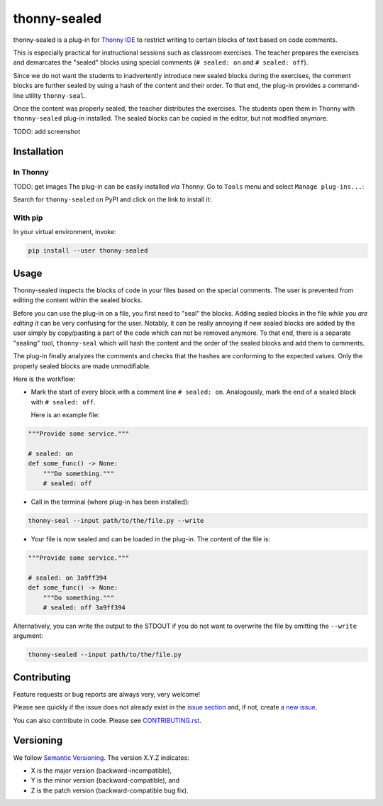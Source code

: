 *********************
thonny-sealed
*********************

.. image:: https://github.com/mristin/thonny-sealed/workflows/Continuous%20Integration%20-%20Ubuntu/badge.svg
    :alt: Continuous Integration - Ubuntu

.. image:: https://github.com/mristin/thonny-sealed/workflows/Continuous%20Integration%20-%20OSX/badge.svg
    :alt: Continuous Integration - OSX

.. image:: https://github.com/mristin/thonny-sealed/workflows/Continuous%20Integration%20-%20Windows/badge.svg
    :alt: Continuous Integration - Windows

.. image:: https://coveralls.io/repos/github/mristin/thonny-sealed/badge.svg?branch=main
    :target: https://coveralls.io/github/mristin/thonny-sealed?branch=main
    :alt: Test coverage

.. image:: https://badge.fury.io/py/thonny-sealed.svg
    :target: https://badge.fury.io/py/thonny-sealed
    :alt: PyPI - version

.. image:: https://img.shields.io/pypi/pyversions/thonny-sealed.svg
    :alt: PyPI - Python Version


thonny-sealed is a plug-in for `Thonny IDE`_ to restrict writing to certain blocks of text based on code comments.

.. _Thonny IDE: https://thonny.org/

This is especially practical for instructional sessions such as classroom exercises.
The teacher prepares the exercises and demarcates the "sealed" blocks using special comments (``# sealed: on`` and ``# sealed: off``).

Since we do not want the students to inadvertently introduce new sealed blocks during the exercises, the comment blocks are further sealed by using a hash of the content and their order.
To that end, the plug-in provides a command-line utility ``thonny-seal``.

Once the content was properly sealed, the teacher distributes the exercises.
The students open them in Thonny with ``thonny-sealed`` plug-in installed.
The sealed blocks can be copied in the editor, but not modified anymore.

TODO: add screenshot

Installation
============
In Thonny
---------
TODO: get images
The plug-in can be easily installed *via* Thonny.
Go to ``Tools`` menu and select ``Manage plug-ins...``:

.. image:: https://raw.githubusercontent.com/mristin/thonny-sealed/main/readme/manage_plugins.png
    :alt: Tools -> Manage plug-ins...
    :width: 916
    :height: 472

Search for ``thonny-sealed`` on PyPI and click on the link to install it:

.. image:: https://raw.githubusercontent.com/mristin/thonny-sealed/main/readme/search_on_pypi.png
    :alt: Search on PyPI
    :width: 1251
    :height: 984

With pip
--------
In your virtual environment, invoke:

.. code-block::

    pip install --user thonny-sealed

Usage
=====
Thonny-sealed inspects the blocks of code in your files based on the special comments.
The user is prevented from editing the content within the sealed blocks.

Before you can use the plug-in on a file, you first need to "seal" the blocks.
Adding sealed blocks in the file *while you are editing it* can be very confusing for the user.
Notably, it can be really annoying if new sealed blocks are added by the user simply by copy/pasting a part of the code which can not be removed anymore.
To that end, there is a separate "sealing" tool, ``thonny-seal`` which will hash the content and the order of the sealed blocks and add them to comments.

The plug-in finally analyzes the comments and checks that the hashes are conforming to the expected values.
Only the properly sealed blocks are made unmodifiable.

Here is the workflow:

* Mark the start of every block with a comment line ``# sealed: on``. Analogously, mark the end of a sealed block with ``# sealed: off``.

  Here is an example file:

.. code-block:: python

    """Provide some service."""

    # sealed: on
    def some_func() -> None:
        """Do something."""
        # sealed: off

* Call in the terminal (where plug-in has been installed):

.. code-block::

    thonny-seal --input path/to/the/file.py --write

* Your file is now sealed and can be loaded in the plug-in.
  The content of the file is:

.. code-block:: python

    """Provide some service."""

    # sealed: on 3a9ff394
    def some_func() -> None:
        """Do something."""
        # sealed: off 3a9ff394

Alternatively, you can write the output to the STDOUT if you do not want to overwrite the file by omitting the ``--write`` argument:

.. code-block::

    thonny-sealed --input path/to/the/file.py

Contributing
============

Feature requests or bug reports are always very, very welcome!

Please see quickly if the issue does not already exist in the `issue section`_ and,
if not, create `a new issue`_.

.. _issue section: https://github.com/mristin/thonny-sealed/issues
.. _a new issue: https://github.com/mristin/thonny-sealed/issues/new

You can also contribute in code.
Please see `CONTRIBUTING.rst`_.

.. _CONTRIBUTING.rst: https://github.com/mristin/thonny-sealed/blob/main/CONTRIBUTING.rst

Versioning
==========

We follow `Semantic Versioning`_.
The version X.Y.Z indicates:

* X is the major version (backward-incompatible),
* Y is the minor version (backward-compatible), and
* Z is the patch version (backward-compatible bug fix).

.. _Semantic Versioning: http://semver.org/spec/v1.0.0.html